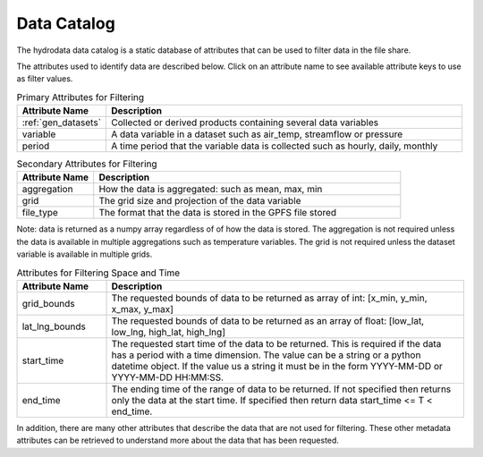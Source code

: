 Data Catalog
======================
The hydrodata data catalog is a static database of attributes that can be used to filter data in the
file share.

The attributes used to identify data are described below.
Click on an attribute name to see available attribute keys to use as filter values.

.. list-table:: Primary Attributes for Filtering
    :widths: 25 100
    :header-rows: 1

    * - Attribute Name
      - Description
    * - :ref:`gen_datasets`
      - Collected or derived products containing several data variables
    * - variable
      - A data variable in a dataset such as air_temp, streamflow or pressure
    * - period
      - A time period that the variable data is collected such as hourly, daily, monthly

.. list-table:: Secondary Attributes for Filtering
    :widths: 25 100
    :header-rows: 1

    * - Attribute Name
      - Description
    * - aggregation
      - How the data is aggregated: such as mean, max, min
    * - grid
      - The grid size and projection of the data variable
    * - file_type
      - The format that the data is stored in the GPFS file stored
Note: data is returned as a numpy array regardless of of how the data is stored.
The aggregation is not required unless the data is available in multiple aggregations such as temperature variables.
The grid is not required unless the dataset variable is available in multiple grids.

.. list-table:: Attributes for Filtering Space and Time
    :widths: 25 100
    :header-rows: 1

    * - Attribute Name
      - Description
    * - grid_bounds
      - The requested bounds of data to be returned as array of int: [x_min, y_min, x_max, y_max]
    * - lat_lng_bounds
      - The requested bounds of data to be returned as an array of float: [low_lat, low_lng, high_lat, high_lng]
    * - start_time
      - The requested start time of the data to be returned.
        This is required if the data has a period with a time dimension.
        The value can be a string or a python datetime object.
        If the value us a string it must be in the form YYYY-MM-DD or YYYY-MM-DD HH:MM:SS.
    * - end_time
      - The ending time of the range of data to be returned.
        If not specified then returns only the data at the start time.
        If specified then return data start_time <= T < end_time.


In addition, there are many other attributes that describe the data that are not used for filtering.
These other metadata attributes can be retrieved to understand more about the data that has been requested.
